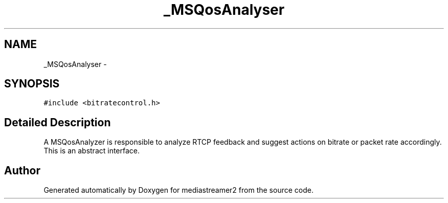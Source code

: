.TH "_MSQosAnalyser" 3 "18 Mar 2014" "Version 2.9.0" "mediastreamer2" \" -*- nroff -*-
.ad l
.nh
.SH NAME
_MSQosAnalyser \- 
.SH SYNOPSIS
.br
.PP
.PP
\fC#include <bitratecontrol.h>\fP
.SH "Detailed Description"
.PP 
A MSQosAnalyzer is responsible to analyze RTCP feedback and suggest actions on bitrate or packet rate accordingly. This is an abstract interface. 

.SH "Author"
.PP 
Generated automatically by Doxygen for mediastreamer2 from the source code.

